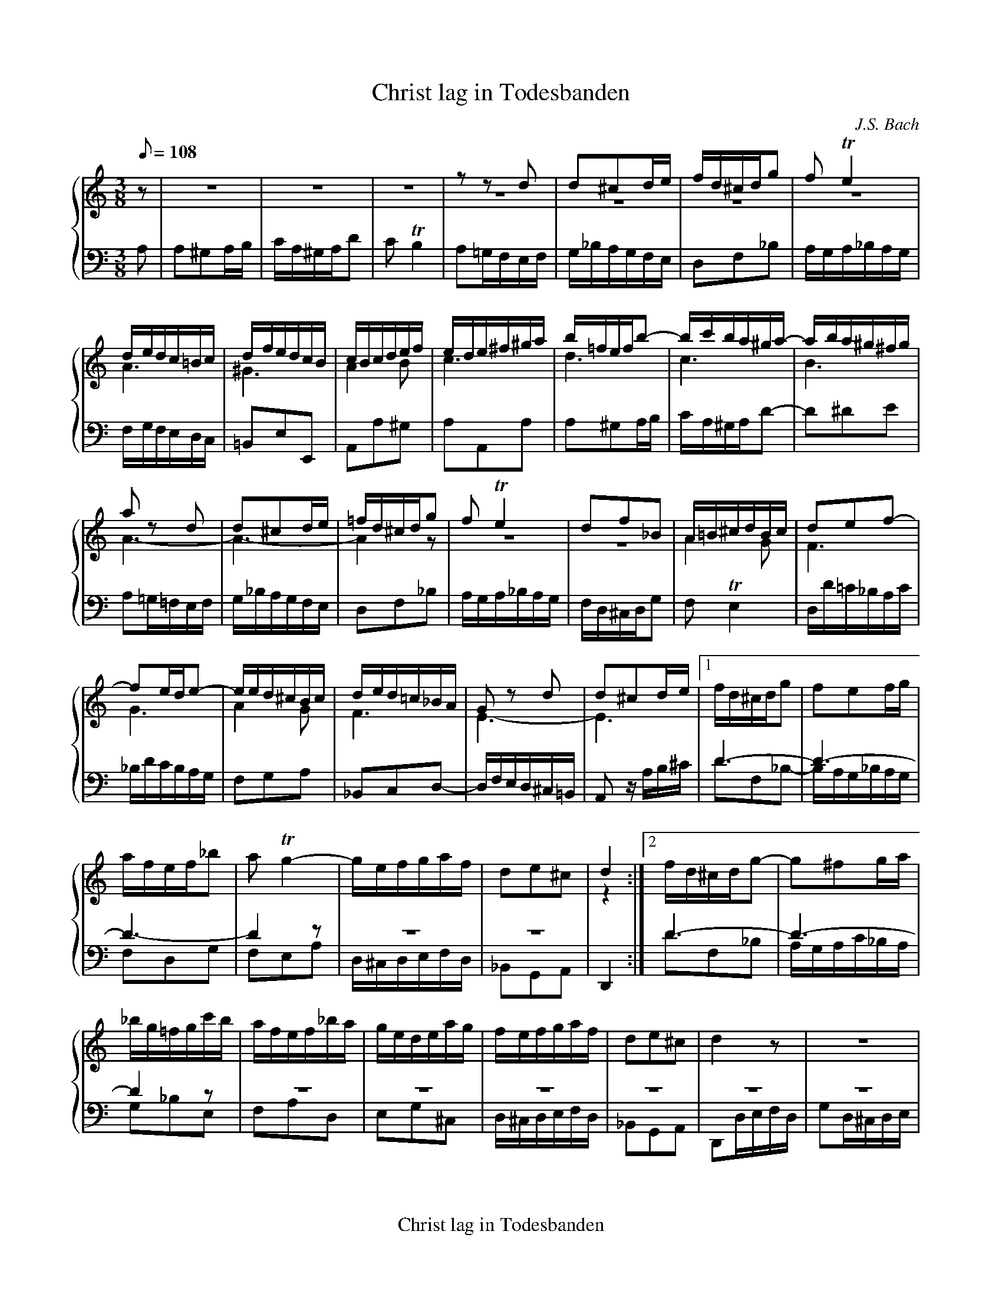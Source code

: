 X:1
T:Christ lag in Todesbanden
C:J.S. Bach
M:3/8
L:1/8
Q:1/8=108
%%footer Christ lag in Todesbanden
%%staves {1 2 3}
K:C
V:1
%%MIDI program 40
z|z3|z3|z3|zzd|d^cd/e/|f/d/^c/d/g|fTe2|
V:2
%%MIDI program 41
%%repbra 0
z|z3|z3|z3|z3|z3|z3|z3|
V:3
%%MIDI program 43
%%repbra 0
A,|A,^G,A,/B,/|C/A,/^G,/A,/D|CTB,2|A,=G,/F,/E,/F,/|G,/_B,/A,/G,/F,/E,/|D,F,_B,|A,/G,/A,/_B,/A,/G,/|
V:1
d/e/d/c/=B/c/|d/f/e/d/c/B/|c/B/c/d/e/f/|e/d/e/^f/^g/a/|b/=f/e/f/b-|b/c'/b/a/^g/a/-|a/b/a/^g/^f/g/|
V:2
A3|^G3|A2B|c3|d3|c3|B3|
V:3
F,/G,/F,/E,/D,/C,/|=B,,E,E,,|A,,A,^G,|A,A,,A,|A,^G,A,/B,/|C/A,/^G,/A,/D-|D^DE|
V:1
a zd|d^cd/e/|=f/d/^c/d/g|fTe2|df_B|A/=B/^c/d/B/c/|def-|
V:2
A3-|A3-|A2z|z3|z3|A2G|F3|
V:3
A,=G,/=F,/E,/F,/|G,/_B,/A,/G,/F,/E,/|D,F,_B,|A,/G,/A,/_B,/A,/G,/|F,/D,/^C,/D,/G,|F,TE,2|D,/D/=C/_B,/A,/C/|
V:1
fe/d/e-|e/e/d/^c/B/c/|d/e/d/=c/_B/A/|G zd|d^cd/e/|1f/d/^c/d/g|fef/g/|
V:2
G3|A2G|F3|E3-|E3|1D3-|D3-|
V:3
_B,/D/C/B,/A,/G,/|F,G,A,|_B,,C,D,-|D,/F,/E,/D,/^C,/=B,,/|A,, z/A,/B,/^C/|1DF,_B,-|B,/A,/G,/_B,/A,/G,/|
V:1
a/f/e/f/_b|aTg2-|g/e/f/g/a/f/|de^c|d2:|2f/d/^c/d/g-|g^fg/a/|
V:2
D3-|D2z|z3|z3|z2:|2D3-|D3-|
V:3
F,D,G,|F,E,A,|D,/^C,/D,/E,/F,/D,/|_B,,G,,A,,|D,,2:|2DF,_B,|A,/G,/A,/C/_B,/A,/|
V:1
_b/g/=f/g/c'/b/|a/f/e/f/_b/a/|g/e/d/e/a/g/|f/e/f/g/a/f/|de^c|d2z|z3|
V:2
D2z|z3|z3|z3|z3|z3|z3|
V:3
G,_B,E,|F,A,D,|E,G,^C,|D,/^C,/D,/E,/F,/D,/|_B,,G,,A,,|D,,D,/E,/F,/D,/|G,D,/^C,/D,/E,/|
V:1
z3|zA/B/c/A/|dA/^G/A/B/|c/d/Pd3/c//d//|e/f/e/d/c/B/|cde|A/_B/A/G/F/E/|
V:2
z3|z3|z3|z3|z3|z3|z3|
V:3
F,/G,/PG,3/F,//G,//|A,2G,|^F,2=F,|E,F,G,|C,D,E,|A,,/_B,,/A,,/G,,/F,,/E,,/|F,,G,,A,,|
V:1
FA/=B/^c/A/|d2=c|=B2_B|Ad2-|d/e/d/^c/d/_B/|G/f/e/d/e/=c/|A/g/f/e/f/d/|
V:2
D2E|F^F2|G3|D2E|F3|G3|A3-|
V:3
D,,2z|zD/C/_B,/D/|G,D,/^C,/D,/E,/|F,/G,/PG,3/F,//G,//|A,2_B,|=B,2=C|^C2D|
V:1
^cag|^f2=f|ed/c/B/A/|^GAB|E/f/e/d/c/B/|^cde|A/_b/a/g/f/e/|
V:2
A3-|A2z|z3|z3|z3|z3|z3|
V:3
A,A,,/B,,/^C,/A,,/|D,A,,/^G,,/A,,/B,,/|=C,/D,/PD,3/C,//D,//|E,/F,/E,/D,/C,/B,,/|C,D,E,|A,,/_B,/A,/G,/F,/E,/|F,G,A,|
V:1
fga-|a/a/g2-|g/f/e/g/f/e/|d/a/=b/=c'/b/a/|^g/a/b2-|bea-|aT^g2|
V:2
A3|d3|^c3|d3|e2d|c3|B3|
V:3
D,/E,/D,/C,/_B,,/A,,/|_B,,E,,/F,,/G,,/E,,/|A,,A,G,|^F,2=F,|E,E,,/^F,,/^G,,/E,,/|A,,/^G,,/A,,/B,,/C,/A,,/|D,/C,/D,/F,/E,/D,/|
V:1
z/a/=g/f/e/g/|f/d/T^c2|z/d/=c/_B/A/c/|_B/G/T^F2|G/g/=f/e/d/f/|e/c/T=B2|c/c'/_b/a/g/b/|
V:2
A3-|A3-|A3|z3|z3|z3|z3|
V:3
C,2^C,|D,E,/F,/G,/E,/|F,2^F,|G,A,/_B,/C/A,/|_B,2=B,|C/C,/D,/E,/F,/D,/|E,G,C,|
V:1
a/f/e/d/^c/e/|d/_b/a/g/f/a/|g/e/d/^c/=B/d/|^c/a/g/f/e/g/|f/d/=c/B/A/c/|B/g/f/e/d/f/|e/d/e/f/g-|
V:2
z3|z3|z3|z3|z3|B3|c2_B|
V:3
F,G,A,|_B,CD|E,F,G,|A,=B,^C|D,E,F,|G,G,,z|zC,/D,/E,/C,/|
V:1
gf2-|f/e/d/a/g/a/|_Bge-|eAd-|d^c/d/e/c/|d2=c|=B2_B|
V:2
A2=B|c3|G3|F3|E3|D3-|D3-|
V:3
F,C,/B,,/C,/D,/|E,/^F,/PF,3/E,//F,//|G,/=F,/E,/F,/G,/E,/|A,/G,/F,/D,/E,/F,/|G,/A,/PA,3/G,//A,//|_B,D,/E,/^F,/D,/|G,D,/^C,/D,/E,/|
V:1
A/d/e/f/g/e/|^c/e/f/g/a/f/|d/f/g/a/_b/g/|e/g/a/_b/c'/a/|^f/a/d/e/f/d/|gd/^c/d/e/|=f/g/Pg3/f//g//|
V:2
Dzz|z3|z3|z3|z3|z3|z3|
V:3
=F,/G,/PG,3/F,//G,//|A,G,F,|_B,A,G,|CC,C-|C_B,A,|_B,/C/B,/A,/B,/G,/|D/C/_B,/A,/B,/C/|
V:1
acf-|fe/d/e-|ed/^c/d-|d^c/=B/c|dA/_B/=c/A/|dG/^F/G/A/|_B/c/Pc3/B//c//|
V:2
A3|G3|F3|E3|D3-|D3-|D2z|
V:3
F,/E,/F,/G,/A,/F,/|CG,/F,/G,/A,/|_B,/C/B,/A,/G,/F,/|G,/_B,/A,/G,/F,/E,/|F,/E,/^F,/G,/A,/F,/|_B,/A,/B,/C/B,/A,/|G,/_B,/A,/G,/^F,/A,/|
V:1
d/g/^f/e/d/c/|_B/A/G/=F/E/D/|A3-|A3-|A3-|A/d/=c/_B/A/c/|
V:2
z3|zzz/D/-|D^CD/E/|F/D/^C/D/G|FE2|D3-|
V:3
_B,,C,D,|G,,A,,_B,,|A,,/_B,,/A,,/G,,/F,,/E,,/|D,,F,^C,|D,/D/=C/_B,/A,/C/|_B,^F,2|
V:1
=B3/^c/d/e/|f2z|_BAz|Ad^G-|GAz|F=GE|D2||
V:2
DGF|A^Gz|=G2z|F3-|FEz|DE^C|D2||
V:3
=F,/G,/F,/E,/D,/=C,/|=B,,2z|^C,2z|D,/=C,/=B,,/C,/D,/B,,/|^C,2z|D,G,,A,,|D,,2||
